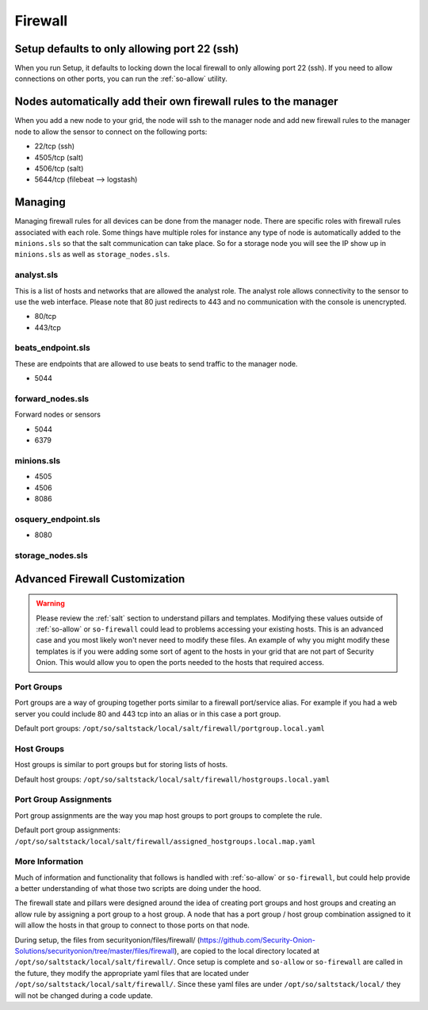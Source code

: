 .. _firewall:

Firewall
========

Setup defaults to only allowing port 22 (ssh)
---------------------------------------------

When you run Setup, it defaults to locking down the local firewall to only allowing port 22 (ssh).  If you need to allow connections on other ports, you can run the :ref:`so-allow` utility.

Nodes automatically add their own firewall rules to the manager
---------------------------------------------------------------

When you add a new node to your grid, the node will ssh to the manager node and add new firewall rules to the manager node to allow the sensor to connect on the following ports:

-  22/tcp (ssh)
-  4505/tcp (salt)
-  4506/tcp (salt)
-  5644/tcp (filebeat --> logstash)

Managing
--------

Managing firewall rules for all devices can be done from the manager node. There are specific roles with firewall rules associated with each role. Some things have multiple roles for instance any type of node is automatically added to the ``minions.sls`` so that the salt communication can take place. So for a storage node you will see the IP show up in ``minions.sls`` as well as ``storage_nodes.sls``.

analyst.sls
~~~~~~~~~~~
This is a list of hosts and networks that are allowed the analyst role. The analyst role allows connectivity to the sensor to use the web interface. Please note that 80 just redirects to 443 and no communication with the console is unencrypted.

- 80/tcp
- 443/tcp

beats_endpoint.sls
~~~~~~~~~~~~~~~~~~
These are endpoints that are allowed to use beats to send traffic to the manager node.

- 5044

forward_nodes.sls
~~~~~~~~~~~~~~~~~
Forward nodes or sensors

- 5044
- 6379

minions.sls
~~~~~~~~~~~
- 4505
- 4506
- 8086

osquery_endpoint.sls
~~~~~~~~~~~~~~~~~~~~
- 8080

storage_nodes.sls
~~~~~~~~~~~~~~~~~

Advanced Firewall Customization
-------------------------------

.. warning::

  Please review the :ref:`salt` section to understand pillars and templates. Modifying these values outside of :ref:`so-allow` or ``so-firewall`` could lead to problems accessing your existing hosts. This is an advanced case and you most likely won't never need to modify these files. An example of why you might modify these templates is if you were adding some sort of agent to the hosts in your grid that are not part of Security Onion. This would allow you to open the ports needed to the hosts that required access. 

Port Groups
~~~~~~~~~~~
Port groups are a way of grouping together ports similar to a firewall port/service alias. For example if you had a web server you could include 80 and 443 tcp into an alias or in this case a port group. 

Default port groups: ``/opt/so/saltstack/local/salt/firewall/portgroup.local.yaml``

Host Groups
~~~~~~~~~~~
Host groups is similar to port groups but for storing lists of hosts.  

Default host groups: ``/opt/so/saltstack/local/salt/firewall/hostgroups.local.yaml``

Port Group Assignments
~~~~~~~~~~~~~~~~~~~~~~
Port group assignments are the way you map host groups to port groups to complete the rule.  

Default port group assignments: ``/opt/so/saltstack/local/salt/firewall/assigned_hostgroups.local.map.yaml``

More Information
~~~~~~~~~~~~~~~~
Much of information and functionality that follows is handled with :ref:`so-allow` or ``so-firewall``, but could help provide a better understanding of what those two scripts are doing under the hood.

The firewall state and pillars were designed around the idea of creating port groups and host groups and creating an allow rule by assigning a port group to a host group. A node that has a port group / host group combination assigned to it will allow the hosts in that group to connect to those ports on that node.

During setup, the files from securityonion/files/firewall/ (https://github.com/Security-Onion-Solutions/securityonion/tree/master/files/firewall), are copied to the local directory located at ``/opt/so/saltstack/local/salt/firewall/``. Once setup is complete and ``so-allow`` or ``so-firewall`` are called in the future, they modify the appropriate yaml files that are located under ``/opt/so/saltstack/local/salt/firewall/``. Since these yaml files are under ``/opt/so/saltstack/local/`` they will not be changed during a code update.
